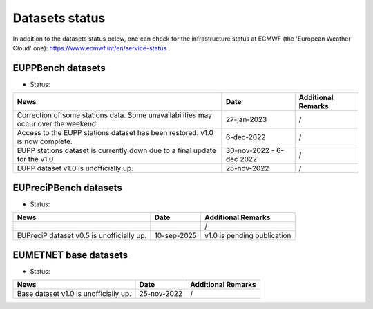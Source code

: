 Datasets status
===============

In addition to the datasets status below, one can check for the infrastructure status at ECMWF (the 'European Weather Cloud' one):
`https://www.ecmwf.int/en/service-status <https://www.ecmwf.int/en/service-status>`_ .

EUPPBench datasets
------------------

* Status: |EUPP_grid_on| |EUPP_station_on|

+----------------------------------------------+--------------+---------------------------------+
| News                                         | Date         | Additional Remarks              |
+==============================================+==============+=================================+
| Correction of some stations data. Some       | 27-jan-2023  | /                               |
| unavailabilities may occur over the weekend. |              |                                 |
+----------------------------------------------+--------------+---------------------------------+
| Access to the EUPP stations dataset has been | 6-dec-2022   | /                               |
| restored. v1.0 is now complete.              |              |                                 |
+----------------------------------------------+--------------+---------------------------------+
| EUPP stations dataset is currently down      | 30-nov-2022  | /                               |
| due to a final update for the v1.0           | - 6-dec 2022 |                                 |
+----------------------------------------------+--------------+---------------------------------+
| EUPP dataset v1.0 is unofficially up.        | 25-nov-2022  | /                               |
+----------------------------------------------+--------------+---------------------------------+

EUPreciPBench datasets
----------------------

* Status: |EUPreciP_on|

+----------------------------------------------+--------------+---------------------------------+
| News                                         | Date         | Additional Remarks              |
+==============================================+==============+=================================+
|                                              |              | /                               |
|                                              |              |                                 |
+----------------------------------------------+--------------+---------------------------------+
| EUPreciP dataset v0.5 is unofficially up.    | 10-sep-2025  | v1.0 is pending publication     |
+----------------------------------------------+--------------+---------------------------------+

EUMETNET base datasets
----------------------

* Status: |base_on|

+----------------------------------------------+--------------+---------------------------------+
| News                                         | Date         | Additional Remarks              |
+==============================================+==============+=================================+
| Base dataset v1.0 is unofficially up.        | 25-nov-2022  | /                               |
+----------------------------------------------+--------------+---------------------------------+

.. |base_on| image:: https://img.shields.io/badge/Base%20dataset-Online-green.svg
.. |base_off| image:: https://img.shields.io/badge/Base%20dataset-Offline-red.svg

.. |EUPP_grid_on| image:: https://img.shields.io/badge/EUPP%20gridded%20dataset-Online-green.svg
.. |EUPP_grid_off| image:: https://img.shields.io/badge/EUPP%20gridded%20dataset-Offline-red.svg

.. |EUPP_station_on| image:: https://img.shields.io/badge/EUPP%20station%20dataset-Online-green.svg
.. |EUPP_station_off| image:: https://img.shields.io/badge/EUPP%20station%20dataset-Offline-red.svg

.. |EUPreciP_on| image:: https://img.shields.io/badge/EUPreciP%20dataset-Online-green.svg
.. |EUPreciP_off| image:: https://img.shields.io/badge/EUPreciP%20dataset-Offline-red.svg
